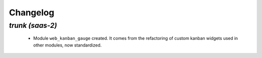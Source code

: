 .. _changelog:

Changelog
=========

`trunk (saas-2)`
----------------

 - Module ``web_kanban_gauge`` created. It comes from the refactoring of
   custom kanban widgets used in other modules, now standardized.
